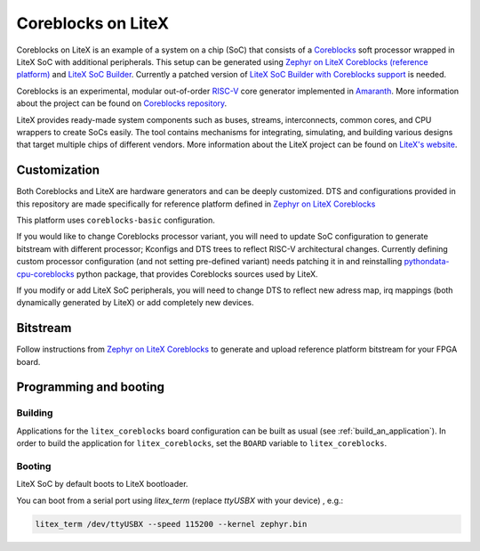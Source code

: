 .. _litex-coreblocks:

Coreblocks on LiteX
###################

Coreblocks on LiteX is an example of a system on a chip (SoC) that consists of
a `Coreblocks <https://github.com/kuzia-rdzeni/coreblocks>`_ soft processor
wrapped in LiteX SoC with additional peripherals. This setup can be generated using
`Zephyr on LiteX Coreblocks (reference platform)
<https://github.com/litex-hub/zephyr-on-litex-coreblocks>`_
and `LiteX SoC Builder <https://github.com/enjoy-digital/litex>`_.
Currently a patched version of `LiteX SoC Builder with Coreblocks support <https://github.com/kuzia-rdzeni/litex_>`_
is needed.

Coreblocks is an experimental, modular out-of-order `RISC-V <https://riscv.org/>`_ core generator
implemented in `Amaranth <https://github.com/amaranth-lang/amaranth>`_.
More information about the project can be found on
`Coreblocks repository <https://github.com/kuznia-rdzeni/coreblocks>`_.

LiteX provides ready-made system components such as buses, streams, interconnects,
common cores, and CPU wrappers to create SoCs easily. The tool contains
mechanisms for integrating, simulating, and building various designs
that target multiple chips of different vendors.
More information about the LiteX project can be found on
`LiteX's website <https://github.com/enjoy-digital/litex>`_.

Customization
*************

Both Coreblocks and LiteX are hardware generators and can be deeply customized.
DTS and configurations provided in this repository are made specifically
for reference platform defined in `Zephyr on LiteX Coreblocks
<https://github.com/litex-hub/zephyr-on-litex-coreblocks>`_

This platform uses ``coreblocks-basic`` configuration.

If you would like to change Coreblocks processor variant, you will need to update
SoC configuration to generate bitstream with different processor; Kconfigs and DTS
trees to reflect RISC-V architectural changes.
Currently defining custom processor configuration (and not setting pre-defined variant) needs
patching it in and reinstalling `pythondata-cpu-coreblocks
<https://github.com/kuznia-rdzeni/pythondata-cpu-coreblocks>`_ python package, that provides Coreblocks
sources used by LiteX.

If you modify or add LiteX SoC peripherals, you will need to change DTS to reflect
new adress map, irq mappings (both dynamically generated by LiteX) or
add completely new devices.

Bitstream
*********

Follow instructions from `Zephyr on LiteX Coreblocks
<https://github.com/litex-hub/zephyr-on-litex-coreblocks>`_ to generate and upload
reference platform bitstream for your FPGA board.

Programming and booting
*************************

Building
========

Applications for the ``litex_coreblocks`` board configuration can be built as usual
(see :ref:`build_an_application`).
In order to build the application for ``litex_coreblocks``, set the ``BOARD`` variable
to ``litex_coreblocks``.

Booting
=======

LiteX SoC by default boots to LiteX bootloader.

You can boot from a serial port using `litex_term` (replace `ttyUSBX` with your device) , e.g.:

.. code-block:: bash

   litex_term /dev/ttyUSBX --speed 115200 --kernel zephyr.bin
